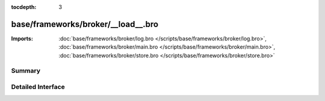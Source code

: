 :tocdepth: 3

base/frameworks/broker/__load__.bro
===================================


:Imports: :doc:`base/frameworks/broker/log.bro </scripts/base/frameworks/broker/log.bro>`, :doc:`base/frameworks/broker/main.bro </scripts/base/frameworks/broker/main.bro>`, :doc:`base/frameworks/broker/store.bro </scripts/base/frameworks/broker/store.bro>`

Summary
~~~~~~~

Detailed Interface
~~~~~~~~~~~~~~~~~~

